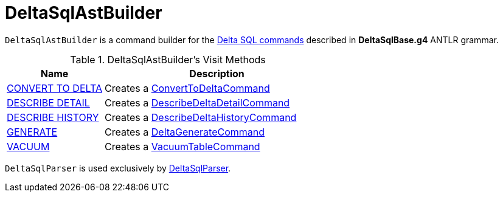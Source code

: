 = DeltaSqlAstBuilder

`DeltaSqlAstBuilder` is a command builder for the <<commands, Delta SQL commands>> described in *DeltaSqlBase.g4* ANTLR grammar.

[[commands]]
.DeltaSqlAstBuilder's Visit Methods
[cols="30,70",options="header",width="100%"]
|===
| Name
| Description

| <<delta-sql-commands.adoc#CONVERT-TO-DELTA, CONVERT TO DELTA>>
| [[visitConvert]] Creates a <<ConvertToDeltaCommand.adoc#, ConvertToDeltaCommand>>

| <<delta-sql-commands.adoc#DESCRIBE-DETAIL, DESCRIBE DETAIL>>
| [[visitDescribeDeltaDetail]] Creates a <<DescribeDeltaDetailCommand.adoc#, DescribeDeltaDetailCommand>>

| <<delta-sql-commands.adoc#DESCRIBE-HISTORY, DESCRIBE HISTORY>>
| [[visitDescribeDeltaHistory]] Creates a <<DescribeDeltaHistoryCommand.adoc#, DescribeDeltaHistoryCommand>>

| <<delta-sql-commands.adoc#GENERATE, GENERATE>>
| [[visitGenerate]] Creates a <<DeltaGenerateCommand.adoc#, DeltaGenerateCommand>>

| <<delta-sql-commands.adoc#VACUUM, VACUUM>>
| [[visitVacuumTable]] Creates a <<VacuumTableCommand.adoc#, VacuumTableCommand>>

|===

`DeltaSqlParser` is used exclusively by <<DeltaSqlParser.adoc#builder, DeltaSqlParser>>.
